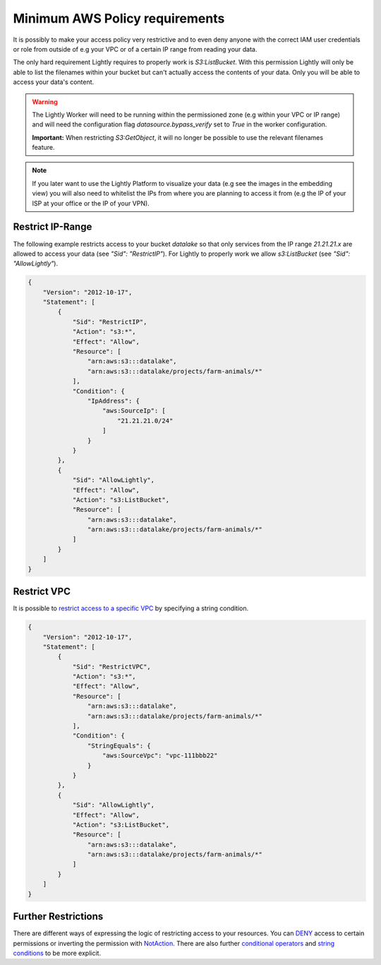 .. _dataset-creation-aws-bucket-minimum-policy:

Minimum AWS Policy requirements
===============================

It is possibly to make your access policy very restrictive and to even deny anyone with the correct IAM user credentials or role from outside of e.g your VPC or of a certain IP range from reading your data.

The only hard requirement Lightly requires to properly work is `S3:ListBucket`.
With this permission Lightly will only be able to list the filenames within your bucket but can't actually access the contents of your data. Only you will be able to access your data's content.

.. warning::
    The Lightly Worker will need to be running within the permissioned zone (e.g within your VPC or IP range) and will need the configuration flag `datasource.bypass_verify` set to `True` in the worker configuration.

    **Important:** When restricting `S3:GetObject`, it will no longer be possible to use the relevant filenames feature.

.. note:: If you later want to use the Lightly Platform to visualize your data (e.g see the images in the embedding view) you will also need to whitelist the IPs from where you are planning to access it from (e.g the IP of your ISP at your office or the IP of your VPN).



Restrict IP-Range
^^^^^^^^^^^^^^^^^

The following example restricts access to your bucket `datalake` so that only services from the IP range `21.21.21.x` are allowed to access your data (see `"Sid": "RestrictIP"`).
For Lightly to properly work we allow `s3:ListBucket` (see `"Sid": "AllowLightly"`).


.. code-block:: json

    {
        "Version": "2012-10-17",
        "Statement": [
            {
                "Sid": "RestrictIP",
                "Action": "s3:*",
                "Effect": "Allow",
                "Resource": [
                    "arn:aws:s3:::datalake",
                    "arn:aws:s3:::datalake/projects/farm-animals/*"
                ],
                "Condition": {
                    "IpAddress": {
                        "aws:SourceIp": [
                            "21.21.21.0/24"
                        ]
                    }
                }
            },
            {
                "Sid": "AllowLightly",
                "Effect": "Allow",
                "Action": "s3:ListBucket",
                "Resource": [
                    "arn:aws:s3:::datalake",
                    "arn:aws:s3:::datalake/projects/farm-animals/*"
                ]
            }
        ]
    }


Restrict VPC
^^^^^^^^^^^^
It is possible to `restrict access to a specific VPC <https://docs.aws.amazon.com/AmazonS3/latest/userguide/example-bucket-policies-vpc-endpoint.html#example-bucket-policies-restrict-access-vpc>`_ by specifying a string condition.


.. code-block:: json
    
    {
        "Version": "2012-10-17",
        "Statement": [
            {
                "Sid": "RestrictVPC",
                "Action": "s3:*",
                "Effect": "Allow",
                "Resource": [
                    "arn:aws:s3:::datalake",
                    "arn:aws:s3:::datalake/projects/farm-animals/*"
                ],
                "Condition": {
                    "StringEquals": {
                        "aws:SourceVpc": "vpc-111bbb22"
                    }
                }
            },
            {
                "Sid": "AllowLightly",
                "Effect": "Allow",
                "Action": "s3:ListBucket",
                "Resource": [
                    "arn:aws:s3:::datalake",
                    "arn:aws:s3:::datalake/projects/farm-animals/*"
                ]
            }
        ]
    }



Further Restrictions
^^^^^^^^^^^^^^^^^^^^

There are different ways of expressing the logic of restricting access to your resources.
You can `DENY <https://docs.aws.amazon.com/IAM/latest/UserGuide/reference_policies_elements_effect.html>`_ access to certain permissions or inverting the permission with `NotAction <https://docs.aws.amazon.com/IAM/latest/UserGuide/reference_policies_elements_notaction.html>`_.
There are also further `conditional operators <https://docs.aws.amazon.com/IAM/latest/UserGuide/reference_policies_elements_condition_operators.html#Conditions_IPAddress>`_ and `string conditions <https://docs.aws.amazon.com/IAM/latest/UserGuide/reference_policies_condition-keys.html>`_ to be more explicit.
